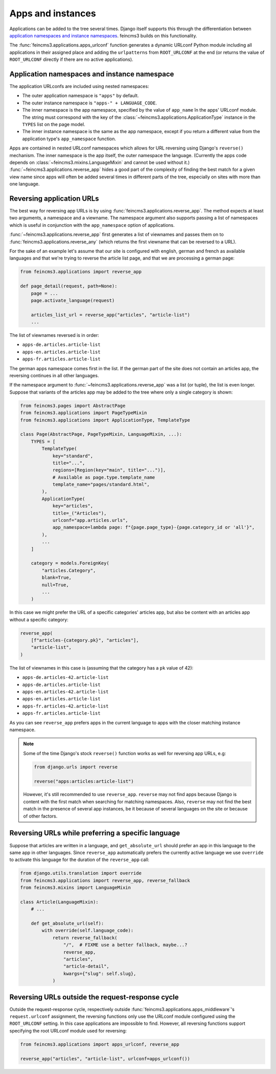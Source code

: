 .. _apps-and-instances:

Apps and instances
==================

Applications can be added to the tree several times. Django itself
supports this through the differentiation between `application
namespaces and instance namespaces
<https://docs.djangoproject.com/en/2.1/topics/http/urls/#url-namespaces-and-included-urlconfs>`__.
feincms3 builds on this functionality.

The :func:`feincms3.applications.apps_urlconf` function generates a dynamic
URLconf Python module including all applications in their assigned place
and adding the ``urlpatterns`` from ``ROOT_URLCONF`` at the end (or
returns the value of ``ROOT_URLCONF`` directly if there are no active
applications).


Application namespaces and instance namespace
~~~~~~~~~~~~~~~~~~~~~~~~~~~~~~~~~~~~~~~~~~~~~

The application URLconfs are included using nested namespaces:

- The outer application namespace is ``"apps"`` by default.
- The outer instance namespace is ``"apps-" + LANGUAGE_CODE``.
- The inner namespace is the app namespace, specified by the value of
  ``app_name`` în the apps' URLconf module. The string must correspond with the
  key of the :class:`~feincms3.applications.ApplicationType` instance in the
  ``TYPES`` list on the page model.
- The inner instance namespace is the same as the app namespace, except if you
  return a different value from the application type's ``app_namespace``
  function.

Apps are contained in nested URLconf namespaces which
allows for URL reversing using Django's ``reverse()`` mechanism. The
inner namespace is the app itself, the outer namespace the language.
(Currently the apps code depends on
:class:`~feincms3.mixins.LanguageMixin` and cannot be used without it.)
:func:`~feincms3.applications.reverse_app` hides a good part of the complexity
of finding the best match for a given view name since apps will often be
added several times in different parts of the tree, especially on sites
with more than one language.


Reversing application URLs
~~~~~~~~~~~~~~~~~~~~~~~~~~

The best way for reversing app URLs is by using
:func:`feincms3.applications.reverse_app`. The method expects at least two
arguments, a namespace and a viewname. The namespace argument also
supports passing a list of namespaces which is useful in conjunction
with the ``app_namespace`` option of applications.

:func:`~feincms3.applications.reverse_app` first generates a list of viewnames
and passes them on to :func:`feincms3.applications.reverse_any` (which returns
the first viewname that can be reversed to a URL).

For the sake of an example let's assume that our site is configured with
english, german and french as available languages and that we're trying
to reverse the article list page, and that we are processing a german
page:

.. code-block:: python

    from feincms3.applications import reverse_app

    def page_detail(request, path=None):
        page = ...
        page.activate_language(request)

        articles_list_url = reverse_app("articles", "article-list")
        ...

The list of viewnames reversed is in order:

- ``apps-de.articles.article-list``
- ``apps-en.articles.article-list``
- ``apps-fr.articles.article-list``

The german apps namespace comes first in the list. If the german part of
the site does not contain an articles app, the reversing continues in
all other languages.

If the namespace argument to :func:`~feincms3.applications.reverse_app` was a
list (or tuple), the list is even longer. Suppose that variants of the
articles app may be added to the tree where only a single category is
shown:

.. code-block:: python

    from feincms3.pages import AbstractPage
    from feincms3.applications import PageTypeMixin
    from feincms3.applications import ApplicationType, TemplateType

    class Page(AbstractPage, PageTypeMixin, LanguageMixin, ...):
        TYPES = [
            TemplateType(
                key="standard",
                title="...",
                regions=[Region(key="main", title="...")],
                # Available as page.type.template_name
                template_name="pages/standard.html",
            ),
            ApplicationType(
                key="articles",
                title=_("Articles"),
                urlconf="app.articles.urls",
                app_namespace=lambda page: f"{page.page_type}-{page.category_id or 'all'}",
            ),
            ...
        ]

        category = models.ForeignKey(
            "articles.Category",
            blank=True,
            null=True,
            ...
        )

In this case we might prefer the URL of a specific categories' articles
app, but also be content with an articles app without a specific
category:

.. code-block:: python

    reverse_app(
        [f"articles-{category.pk}", "articles"],
        "article-list",
    )

The list of viewnames in this case is (assuming that the category has a
``pk`` value of 42):

- ``apps-de.articles-42.article-list``
- ``apps-de.articles.article-list``
- ``apps-en.articles-42.article-list``
- ``apps-en.articles.article-list``
- ``apps-fr.articles-42.article-list``
- ``apps-fr.articles.article-list``

As you can see ``reverse_app`` prefers apps in the current language to
apps with the closer matching instance namespace.

.. note::
   Some of the time Django's stock ``reverse()`` function works as well
   for reversing app URLs, e.g:

   .. code-block:: python

       from django.urls import reverse

       reverse("apps:articles:article-list")

   However, it's still recommended to use ``reverse_app``. ``reverse``
   may not find apps because Django is content with the first match when
   searching for matching namespaces. Also, ``reverse`` may not find the
   best match in the presence of several app instances, be it because of
   several languages on the site or because of other factors.


Reversing URLs while preferring a specific language
~~~~~~~~~~~~~~~~~~~~~~~~~~~~~~~~~~~~~~~~~~~~~~~~~~~

Suppose that articles are written in a language, and ``get_absolute_url``
should prefer an app in this language to the same app in other languages. Since
``reverse_app`` automatically prefers the currently active language we use
``override`` to activate this language for the duration of the ``reverse_app``
call:

.. code-block:: python

    from django.utils.translation import override
    from feincms3.applications import reverse_app, reverse_fallback
    from feincms3.mixins import LanguageMixin

    class Article(LanguageMixin):
        # ...

        def get_absolute_url(self):
            with override(self.language_code):
                return reverse_fallback(
                    "/",  # FIXME use a better fallback, maybe...?
                    reverse_app,
                    "articles",
                    "article-detail",
                    kwargs={"slug": self.slug},
                )


Reversing URLs outside the request-response cycle
~~~~~~~~~~~~~~~~~~~~~~~~~~~~~~~~~~~~~~~~~~~~~~~~~

Outside the request-response cycle, respectively outside
:func:`feincms3.applications.apps_middleware`'s ``request.urlconf`` assignment,
the reversing functions only use the URLconf module configured using the
``ROOT_URLCONF`` setting. In this case applications are impossible to
find. However, all reversing functions support specifying the root URLconf
module used for reversing:

.. code-block:: python

    from feincms3.applications import apps_urlconf, reverse_app

    reverse_app("articles", "article-list", urlconf=apps_urlconf())
